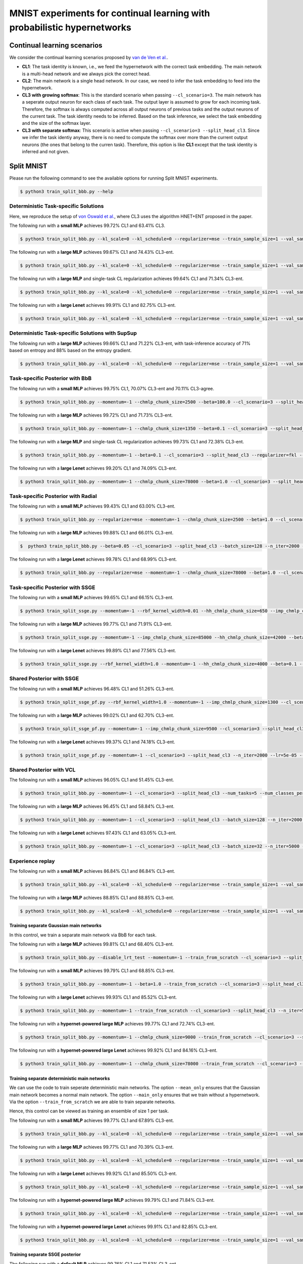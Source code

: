 MNIST experiments for continual learning with probabilistic hypernetworks
=========================================================================

Continual learning scenarios
----------------------------

We consider the continual learning scenarios proposed by `van de Ven et al. <https://arxiv.org/abs/1904.07734>`_.

- **CL1**: The task identity is known, i.e., we feed the hypernetwork with the correct task embedding. The main network is a multi-head network and we always pick the correct head.
- **CL2**: The main network is a single head network. In our case, we need to infer the task embedding to feed into the hypernetwork.
- **CL3 with growing softmax**: This is the standard scenario when passing ``--cl_scenario=3``. The main network has a seperate output neuron for each class of each task. The output layer is assumed to grow for each incoming task. Therefore, the softmax is always computed across all output neurons of previous tasks and the output neurons of the current task. The task identity needs to be inferred. Based on the task inference, we select the task embedding and the size of the softmax layer.
- **CL3 with separate softmax**: This scenario is active when passing ``--cl_scenario=3 --split_head_cl3``. Since we infer the task identiy anyway, there is no need to compute the softmax over more than the current output neurons (the ones that belong to the curren task). Therefore, this option is like **CL1** except that the task identity is inferred and not given.

Split MNIST
-----------

Please run the following command to see the available options for running Split MNIST experiments.

.. code-block:: console

    $ python3 train_split_bbb.py --help

Deterministic Task-specific Solutions
^^^^^^^^^^^^^^^^^^^^^^^^^^^^^^^^^^^^^

Here, we reproduce the setup of `von Oswald et al. <https://arxiv.org/abs/1906.00695>`__, where CL3 uses the algorithm
HNET+ENT proposed in the paper.

The following run with a **small MLP** achieves 99.72% CL1 and 63.41% CL3.

.. code-block:: console

    $ python3 train_split_bbb.py --kl_scale=0 --kl_schedule=0 --regularizer=mse --train_sample_size=1 --val_sample_size=1 --momentum=-1 --chmlp_chunk_size=8000 --beta=10.0 --cl_scenario=3 --split_head_cl3 --num_tasks=5 --num_classes_per_task=2 --batch_size=32 --n_iter=5000 --lr=0.0005 --use_adam --clip_grad_norm=-1 --net_type=mlp --mlp_arch="100,100" --net_act=relu --dropout_rate=-1 --hnet_type=chunked_hmlp --hmlp_arch="10,10,10,10" --cond_emb_size=32 --chunk_emb_size="32" --std_normal_temb=1.0 --std_normal_emb=0.1 --mean_only

The following run with a **large MLP** achieves 99.67% CL1 and 74.43% CL3-ent.

.. code-block:: console 

    $ python3 train_split_bbb.py --kl_scale=0 --kl_schedule=0 --regularizer=mse --train_sample_size=1 --val_sample_size=1 --momentum=-1 --chmlp_chunk_size=4500 --beta=2.0 --cl_scenario=3 --split_head_cl3 --n_iter=5000 --lr=0.0001 --use_adam --clip_grad_norm=-1 --num_kl_samples=20 --during_acc_criterion=0.95 --net_type=mlp --hnet_type=chunked_hmlp --hmlp_arch=100,100 --chunk_emb_size=32 --hnet_net_act=sigmoid --mean_only

The following run with a **large MLP** and single-task CL regularization achieves 99.64% CL1 and 71.34% CL3-ent.

.. code-block:: console 

    $ python3 train_split_bbb.py --kl_scale=0 --kl_schedule=0 --regularizer=mse --train_sample_size=1 --val_sample_size=1 --momentum=-1 --beta=10.0 --cl_scenario=3 --split_head_cl3 --batch_size=128 --n_iter=5000 --lr=0.0001 --use_adam --clip_grad_norm=-1 --calc_hnet_reg_targets_online --hnet_reg_batch_size=1 --num_kl_samples=20 --during_acc_criterion=0.95 --net_type=mlp --hnet_type=chunked_hmlp --hmlp_arch=100,100 --cond_emb_size=32 --chmlp_chunk_size=4500 --chunk_emb_size=32 --hnet_net_act=sigmoid --std_normal_init=0.02 --std_normal_temb=1.0 --std_normal_emb=1.0 --mean_only

The following run with a **large Lenet** achieves 99.91% CL1 and 82.75% CL3-ent.

.. code-block:: console 

    $ python3 train_split_bbb.py --kl_scale=0 --kl_schedule=0 --regularizer=mse --train_sample_size=1 --val_sample_size=1 --momentum=-1 --chmlp_chunk_size=38000 --beta=2.0 --cl_scenario=3 --split_head_cl3 --n_iter=5000 --lr=0.001 --use_adam --clip_grad_norm=-1 --num_kl_samples=10 --during_acc_criterion=0.95 --net_type=lenet --lenet_type=mnist_large --hnet_type=chunked_hmlp --hmlp_arch=10,10 --chunk_emb_size=16 --hnet_net_act=relu --mean_only


Deterministic Task-specific Solutions with SupSup
^^^^^^^^^^^^^^^^^^^^^^^^^^^^^^^^^^^^^^^^^^^^^^^^^

The following run with a **large MLP** achieves 99.66% CL1 and 71.22% CL3-ent, with task-inference accuracy of 71% based on entropy and 88% based on the entropy gradient.

.. code-block:: console

    $ python3 train_split_bbb.py --kl_scale=0 --kl_schedule=0 --regularizer=mse --train_sample_size=1 --val_sample_size=1 --momentum=-1 --hnet_reg_batch_size=-1 --chmlp_chunk_size=4500 --beta=0.1 --cl_scenario=3 --n_iter=5000 --lr=0.0001 --use_adam --clip_grad_norm=-1 --num_kl_samples=1 --during_acc_criterion=0.95 --supsup_task_inference --supsup_lr=0.001 --supsup_grad_steps=20 --net_type=mlp --hnet_type=chunked_hmlp --hmlp_arch=100,100 --chunk_emb_size=32 --hnet_net_act=relu --mean_only

Task-specific Posterior with BbB
^^^^^^^^^^^^^^^^^^^^^^^^^^^^^^^^

The following run with a **small MLP** achieves 99.75% CL1, 70.07% CL3-ent and 70.11% CL3-agree.

.. code-block:: console

    $ python3 train_split_bbb.py --momentum=-1 --chmlp_chunk_size=2500 --beta=100.0 --cl_scenario=3 --split_head_cl3 --num_tasks=5 --num_classes_per_task=2 --regularizer=w2 --batch_size=128 --n_iter=5000 --lr=0.0001 --use_adam --clip_grad_norm=-1 --train_sample_size=10 --prior_variance=1.0 --kl_scale=0.0001 --net_type=mlp --mlp_arch="100,100" --net_act=relu --dropout_rate=-1 --hnet_type=chunked_hmlp --hmlp_arch="" --cond_emb_size=32 --chunk_emb_size="32" --use_cond_chunk_embs --std_normal_temb=0.1 --std_normal_emb=0.1

The following run with a **large MLP** achieves 99.72% CL1 and 71.73% CL3-ent.

.. code-block:: console 

    $ python3 train_split_bbb.py --momentum=-1 --chmlp_chunk_size=1350 --beta=0.1 --cl_scenario=3 --split_head_cl3 --regularizer=fkl --n_iter=2000 --lr=0.0001 --use_adam --clip_grad_norm=-1 --train_sample_size=10 --kl_scale=1e-06 --num_kl_samples=20 --net_type=mlp --hnet_type=chunked_hmlp --hmlp_arch=100,250,500 --cond_emb_size=64 --chunk_emb_size=32 --use_cond_chunk_embs --hnet_net_act=relu --keep_orig_init

The following run with a **large MLP** and single-task CL regularization achieves 99.73% CL1 and 72.38% CL3-ent.

.. code-block:: console 

    $ python3 train_split_bbb.py --momentum=-1 --beta=0.1 --cl_scenario=3 --split_head_cl3 --regularizer=fkl --batch_size=128 --n_iter=2000 --lr=0.0001 --use_adam --clip_grad_norm=-1 --train_sample_size=10 --kl_scale=1e-06 --calc_hnet_reg_targets_online --hnet_reg_batch_size=1 --num_kl_samples=20 --net_type=mlp --hnet_type=chunked_hmlp --hmlp_arch=100,250,500 --cond_emb_size=64 --chmlp_chunk_size=1350 --chunk_emb_size=32 --use_cond_chunk_embs --hnet_net_act=relu --keep_orig_init

The following run with a **large Lenet** achieves 99.20% CL1 and 74.09% CL3-ent.

.. code-block:: console 

    $ python3 train_split_bbb.py --momentum=-1 --chmlp_chunk_size=78000 --beta=1.0 --cl_scenario=3 --split_head_cl3 --regularizer=fkl --n_iter=5000 --lr=0.0001 --use_adam --clip_grad_norm=-1 --train_sample_size=1 --kl_scale=0.001 --num_kl_samples=10 --net_type=lenet --lenet_type=mnist_large --hnet_type=chunked_hmlp --hmlp_arch=10,10 --cond_emb_size=64 --chunk_emb_size=32 --hnet_net_act=relu --keep_orig_init

Task-specific Posterior with Radial
^^^^^^^^^^^^^^^^^^^^^^^^^^^^^^^^^^^

The following run with a **small MLP** achieves 99.43% CL1 and 63.00% CL3-ent.

.. code-block:: console

    $ python3 train_split_bbb.py --regularizer=mse --momentum=-1 --chmlp_chunk_size=2500 --beta=1.0 --cl_scenario=3 --split_head_cl3 --num_tasks=5 --num_classes_per_task=2 --batch_size=32 --n_iter=2000 --lr=0.0001 --use_adam --clip_grad_norm=-1 --train_sample_size=1 --prior_variance=1.0 --kl_scale=0.001 --radial_bnn --num_kl_samples=1 --net_type=mlp --mlp_arch=100,100 --net_act=relu --dropout_rate=-1 --hnet_type=chunked_hmlp --hmlp_arch= --cond_emb_size=32 --chunk_emb_size=32 --use_cond_chunk_embs --std_normal_temb=0.1 --std_normal_emb=1.0

The following run with a **large MLP** achieves 99.88% CL1 and 66.01% CL3-ent.

.. code-block:: console 

    $  python3 train_split_bbb.py --beta=0.05 --cl_scenario=3 --split_head_cl3 --batch_size=128 --n_iter=2000 --lr=0.0001 --momentum=-1.0 --use_adam  --clip_grad_value=1.0 --clip_grad_norm=-1.0 --net_type="mlp"  --net_act="relu" --hnet_type="chunked_hmlp" --hmlp_arch="100,100" --cond_emb_size=32 --chmlp_chunk_size=9000 --chunk_emb_size="32" --use_cond_chunk_embs --hnet_net_act="relu" --std_normal_init=0.02 --std_normal_temb=1.0 --std_normal_emb=1.0 --train_sample_size=10 --kl_scale=0.0001 --radial_bnn --regularizer="mse" --hyper_gauss_init --num_kl_samples=5

The following run with a **large Lenet** achieves 99.78% CL1 and 68.99% CL3-ent.

.. code-block:: console 

    $ python3 train_split_bbb.py --regularizer=mse --momentum=-1 --chmlp_chunk_size=78000 --beta=1.0 --cl_scenario=3 --split_head_cl3 --n_iter=2000 --lr=5e-05 --use_adam --clip_grad_norm=-1 --train_sample_size=1 --kl_scale=0.0001 --radial_bnn --num_kl_samples=20 --net_type=lenet --lenet_type=mnist_large --hnet_type=chunked_hmlp --hmlp_arch=10,10 --cond_emb_size=64 --chunk_emb_size=16 --hnet_net_act=relu --keep_orig_init

Task-specific Posterior with SSGE
^^^^^^^^^^^^^^^^^^^^^^^^^^^^^^^^^

The following run with a **small MLP** achieves 99.65% CL1 and 66.15% CL3-ent.

.. code-block:: console 

    $ python3 train_split_ssge.py --momentum=-1 --rbf_kernel_width=0.01 --hh_chmlp_chunk_size=650 --imp_chmlp_chunk_size=1300 --beta=100.0 --cl_scenario=3 --split_head_cl3 --num_tasks=5 --num_classes_per_task=2 --batch_size=128 --n_iter=5000 --lr=0.001 --use_adam --clip_grad_norm=100.0 --train_sample_size=10 --prior_variance=1.0 --kl_scale=0.0001 --num_kl_samples=1 --net_type=mlp --mlp_arch=100,100 --net_act=relu --dropout_rate=-1 --imp_hnet_type=chunked_hmlp --imp_hmlp_arch= --imp_chunk_emb_size=32 --imp_hnet_net_act=sigmoid --hh_hnet_type=chunked_hmlp --hh_hmlp_arch=100,100 --hh_cond_emb_size=32 --hh_chunk_emb_size=32 --hh_hnet_net_act=sigmoid --std_normal_temb=1.0 --std_normal_emb=1.0 --hyper_fan_init --during_acc_criterion=95,90,90,90 --latent_dim=32 --full_support_perturbation=0.0002 --num_ssge_eigenvals=-1 --ssge_sample_size=10

The following run with a **large MLP** achieves 99.77% CL1 and 71.91% CL3-ent.

.. code-block:: console 

    $ python3 train_split_ssge.py --momentum=-1 --imp_chmlp_chunk_size=85000 --hh_chmlp_chunk_size=42000 --beta=10.0 --cl_scenario=3 --split_head_cl3 --n_iter=5000 --lr=0.001 --use_adam --clip_grad_norm=-1 --train_sample_size=1 --kl_scale=1e-05 --num_kl_samples=10 --during_acc_criterion=0.95 --net_type=mlp --imp_hnet_type=chunked_hmlp --imp_hmlp_arch=10,10 --imp_chunk_emb_size=16 --imp_hnet_net_act=relu --full_support_perturbation=0.01 --hh_hnet_type=chunked_hmlp --hh_hmlp_arch=10,10 --hh_hnet_net_act=sigmoid --latent_dim=16 --latent_std=1.0 --thr_ssge_eigenvals=0.95 --ssge_sample_size=20 

The following run with a **large Lenet** achieves 99.89% CL1 and 77.56% CL3-ent.

.. code-block:: console 

    $ python3 train_split_ssge.py --rbf_kernel_width=1.0 --momentum=-1 --hh_chmlp_chunk_size=4000 --beta=0.1 --cl_scenario=3 --split_head_cl3 --n_iter=5000 --lr=0.001 --use_adam --clip_grad_norm=1.0 --train_sample_size=1 --kl_scale=1e-05 --num_kl_samples=20 --during_acc_criterion=0.95 --net_type=lenet --lenet_type=mnist_large --imp_hnet_type=chunked_hmlp --imp_hmlp_arch=100,100 --imp_chmlp_chunk_size=3000 --imp_chunk_emb_size=16 --imp_hnet_net_act=sigmoid --full_support_perturbation=0.1 --hh_hnet_type=chunked_hmlp --hh_hmlp_arch=100,100 --hh_chunk_emb_size=32 --hh_hnet_net_act=sigmoid --heuristic_kernel --thr_ssge_eigenvals=0.95 --ssge_sample_size=20 

Shared Posterior with SSGE
^^^^^^^^^^^^^^^^^^^^^^^^^^

The following run with a **small MLP** achieves 96.48% CL1 and 51.26% CL3-ent.

.. code-block:: console 

    $ python3 train_split_ssge_pf.py --rbf_kernel_width=1.0 --momentum=-1 --imp_chmlp_chunk_size=1300 --cl_scenario=3 --split_head_cl3 --num_tasks=5 --num_classes_per_task=2 --batch_size=128 --n_iter=2000 --lr=0.0005 --use_adam --clip_grad_norm=-1 --train_sample_size=10 --prior_variance=1.0 --kl_scale=1e-05 --num_kl_samples=1 --net_type=mlp --mlp_arch=100,100 --net_act=relu --dropout_rate=-1 --imp_hnet_type=chunked_hmlp --imp_hmlp_arch= --imp_chunk_emb_size=32 --imp_hnet_net_act=sigmoid --std_normal_temb=0.1 --std_normal_emb=1.0 --hyper_fan_init --latent_dim=8 --latent_std=0.1 --full_support_perturbation=0.02 --heuristic_kernel --num_ssge_eigenvals=-1 --thr_ssge_eigenvals=0.9 --ssge_sample_size=10

The following run with a **large MLP** achieves 99.02% CL1 and 62.70% CL3-ent.

.. code-block:: console 

    $ python3 train_split_ssge_pf.py --momentum=-1 --imp_chmlp_chunk_size=9500 --cl_scenario=3 --split_head_cl3 --n_iter=2000 --lr=5e-05 --use_adam --clip_grad_norm=-1 --train_sample_size=20 --kl_scale=0.0001 --num_kl_samples=50 --during_acc_criterion=80 --net_type=mlp --imp_hnet_type=chunked_hmlp --imp_hmlp_arch= --imp_chunk_emb_size=32 --imp_hnet_net_act=relu --full_support_perturbation=-1 --latent_dim=16 --latent_std=1.0 --thr_ssge_eigenvals=1.0 --ssge_sample_size=20

The following run with a **large Lenet** achieves 99.37% CL1 and 74.18% CL3-ent.

.. code-block:: console 

    $ python3 train_split_ssge_pf.py --momentum=-1 --cl_scenario=3 --split_head_cl3 --n_iter=2000 --lr=5e-05 --use_adam --clip_grad_norm=1.0 --train_sample_size=10 --kl_scale=0.0001 --num_kl_samples=10 --during_acc_criterion=80 --net_type=lenet --lenet_type=mnist_large --imp_hnet_type=chunked_hmlp --imp_hmlp_arch= --imp_chmlp_chunk_size=3000 --imp_chunk_emb_size=32 --imp_hnet_net_act=relu --full_support_perturbation=0.01 --thr_ssge_eigenvals=1.0 --ssge_sample_size=10

Shared Posterior with VCL
^^^^^^^^^^^^^^^^^^^^^^^^^

The following run with a **small MLP** achieves 96.05% CL1 and 51.45% CL3-ent.

.. code-block:: console 

    $ python3 train_split_bbb.py --momentum=-1 --cl_scenario=3 --split_head_cl3 --num_tasks=5 --num_classes_per_task=2 --batch_size=128 --n_iter=2000 --lr=0.0001 --use_adam --clip_grad_norm=-1 --train_sample_size=10 --prior_variance=1.0 --kl_scale=10.0 --use_prev_post_as_prior --net_type=mlp --mlp_arch=100,100 --net_act=relu --dropout_rate=-1 --keep_orig_init --mnet_only

The following run with a **large MLP** achieves 96.45% CL1 and 58.84% CL3-ent.

.. code-block:: console 

    $ python3 train_split_bbb.py --momentum=-1 --cl_scenario=3 --split_head_cl3 --batch_size=128 --n_iter=2000 --lr=1e-05 --use_adam --clip_grad_norm=1 --train_sample_size=1 --kl_scale=0.0001 --use_prev_post_as_prior --net_type=mlp --mnet_only

The following run with a **large Lenet** achieves 97.43% CL1 and 63.05% CL3-ent.

.. code-block:: console 

    $ python3 train_split_bbb.py --momentum=-1 --cl_scenario=3 --split_head_cl3 --batch_size=32 --n_iter=5000 --lr=1e-05 --use_adam --clip_grad_norm=1.0 --train_sample_size=10 --kl_scale=0.01 --use_prev_post_as_prior --net_type=lenet --lenet_type=mnist_large --mnet_only

Experience replay
^^^^^^^^^^^^^^^^^

The following run with a **small MLP** achieves 86.84% CL1 and 86.84% CL3-ent.

.. code-block:: console 

    $ python3 train_split_bbb.py --kl_scale=0 --kl_schedule=0 --regularizer=mse --train_sample_size=1 --val_sample_size=1 --momentum=-1 --cl_scenario=3 --batch_size=8 --n_iter=1000 --lr=0.0005 --use_adam --clip_grad_norm=100.0 --num_kl_samples=1 --net_type=mlp --mlp_arch=100,100 --net_act=relu --dropout_rate=-1 --coreset_size=100 --per_task_coreset --coreset_reg=100.0 --coreset_batch_size=16 --fix_coreset_size --coresets_for_experience_replay --mnet_only --mean_only --during_acc_criterion=85

The following run with a **large MLP** achieves 88.85% CL1 and 88.85% CL3-ent.

.. code-block:: console 

    $ python3 train_split_bbb.py --kl_scale=0 --kl_schedule=0 --regularizer=mse --train_sample_size=1 --val_sample_size=1 --momentum=-1 --cl_scenario=3 --batch_size=8 --n_iter=1000 --lr=0.0001 --use_adam --clip_grad_norm=100.0 --num_kl_samples=1 --during_acc_criterion=90 --coreset_size=100 --per_task_coreset --coreset_reg=500 --coreset_batch_size=16 --fix_coreset_size --coresets_for_experience_replay --net_type=mlp --mlp_arch=400,400 --mnet_only --mean_only

Training separate Gaussian main networks
""""""""""""""""""""""""""""""""""""""""

In this control, we train a separate main network via BbB for each task.

The following run with a **large MLP** achieves 99.81% CL1 and 68.40% CL3-ent.

.. code-block:: console 

    $ python3 train_split_bbb.py --disable_lrt_test --momentum=-1 --train_from_scratch --cl_scenario=3 --split_head_cl3 --batch_size=128 --n_iter=3000 --lr=0.0005 --use_adam --clip_grad_norm=-1 --train_sample_size=20 --prior_variance=1.0 --local_reparam_trick --kl_scale=0.001 --net_type=mlp --mnet_only

The following run with a **small MLP** achieves 99.79% CL1 and 68.85% CL3-ent.

.. code-block:: console 

    $ python3 train_split_bbb.py --momentum=-1 --beta=1.0 --train_from_scratch --cl_scenario=3 --split_head_cl3 --num_tasks=5 --num_classes_per_task=2 --regularizer=rkl --batch_size=128 --n_iter=2000 --lr=0.001 --use_adam --clip_grad_norm=-1 --train_sample_size=50 --prior_variance=1.0 --kl_scale=0.01 --net_type=mlp --mlp_arch=100,100 --mnet_only 

The following run with a **large Lenet** achieves 99.93% CL1 and 85.52% CL3-ent.

.. code-block:: console 

    $ python3 train_split_bbb.py --momentum=-1 --train_from_scratch --cl_scenario=3 --split_head_cl3 --n_iter=5000 --lr=0.001 --use_adam --clip_grad_norm=-1 --train_sample_size=10 --kl_scale=0.01 --net_type=lenet --lenet_type=mnist_large --mnet_only

The following run with a **hypernet-powered large MLP** achieves 99.77% CL1 and 72.74% CL3-ent.

.. code-block:: console 

    $ python3 train_split_bbb.py --momentum=-1 --chmlp_chunk_size=9000 --train_from_scratch --cl_scenario=3 --split_head_cl3 --batch_size=32 --n_iter=2000 --lr=5e-05 --use_adam --clip_grad_norm=-1 --train_sample_size=10 --prior_variance=1.0 --kl_scale=1e-05 --net_type=mlp --hnet_type=chunked_hmlp --hmlp_arch=100,100 --cond_emb_size=32 --chunk_emb_size=64 --use_cond_chunk_embs --hnet_net_act=sigmoid --std_normal_temb=1.0 --std_normal_emb=0.1

The following run with a **hypernet-powered large Lenet** achieves 99.92% CL1 and 84.16% CL3-ent.

.. code-block:: console 

    $ python3 train_split_bbb.py --momentum=-1 --chmlp_chunk_size=78000 --train_from_scratch --cl_scenario=3 --split_head_cl3 --n_iter=5000 --lr=0.0001 --use_adam --clip_grad_norm=-1 --train_sample_size=1 --kl_scale=0.001 --net_type=lenet --lenet_type=mnist_large --hnet_type=chunked_hmlp --hmlp_arch=10,10 --cond_emb_size=64 --chunk_emb_size=32 --hnet_net_act=sigmoid

Training separate deterministic main networks
"""""""""""""""""""""""""""""""""""""""""""""

We can use the code to train seperate deterministic main networks. The option ``--mean_only`` ensures that the Gaussian main network becomes a normal main network. The option ``--main_only`` ensures that we train without a hypernetwork. Via the option ``--train_from_scratch`` we are able to train separate networks.

Hence, this control can be viewed as training an ensemble of size 1 per task.

The following run with a **small MLP** achieves 99.77% CL1 and 67.89% CL3-ent.

.. code-block:: console 

    $ python3 train_split_bbb.py --kl_scale=0 --kl_schedule=0 --regularizer=mse --train_sample_size=1 --val_sample_size=1 --momentum=-1 --beta=10.0 --train_from_scratch --cl_scenario=3 --split_head_cl3 --num_tasks=5 --num_classes_per_task=2 --batch_size=128 --n_iter=5000 --lr=0.0005 --use_adam --clip_grad_norm=-1 --net_type=mlp --mlp_arch=100,100 --mnet_only --mean_only

The following run with a **large MLP** achieves 99.77% CL1 and 70.39% CL3-ent.

.. code-block:: console 

    $ python3 train_split_bbb.py --kl_scale=0 --kl_schedule=0 --regularizer=mse --train_sample_size=1 --val_sample_size=1 --momentum=-1 --train_from_scratch --cl_scenario=3 --split_head_cl3 --n_iter=5000 --lr=0.0001 --use_adam --clip_grad_norm=-1 --num_kl_samples=1 --during_acc_criterion=90 --net_type=mlp --mnet_only --mean_only

The following run with a **large Lenet** achieves 99.92% CL1 and 85.50% CL3-ent.

.. code-block:: console 

    $ python3 train_split_bbb.py --kl_scale=0 --kl_schedule=0 --regularizer=mse --train_sample_size=1 --val_sample_size=1 --momentum=-1 --train_from_scratch --cl_scenario=3 --split_head_cl3 --batch_size=128 --n_iter=2000 --lr=0.001 --use_adam --clip_grad_norm=-1 --num_kl_samples=1 --during_acc_criterion=95 --net_type=lenet --lenet_type=mnist_large --mnet_only --mean_only

The following run with a **hypernet-powered large MLP** achieves 99.79% CL1 and 71.84% CL3-ent.

.. code-block:: console 

    $ python3 train_split_bbb.py --kl_scale=0 --kl_schedule=0 --regularizer=mse --train_sample_size=1 --val_sample_size=1 --momentum=-1 --chmlp_chunk_size=43000 --train_from_scratch --cl_scenario=3 --split_head_cl3 --n_iter=2000 --lr=0.001 --use_adam --clip_grad_norm=-1 --num_kl_samples=1 --during_acc_criterion=90 --net_type=mlp --hnet_type=chunked_hmlp --hmlp_arch=10,10 --chunk_emb_size=32 --hnet_net_act=sigmoid --mean_only

The following run with a **hypernet-powered large Lenet** achieves 99.91% CL1 and 82.85% CL3-ent.

.. code-block:: console 

    $ python3 train_split_bbb.py --kl_scale=0 --kl_schedule=0 --regularizer=mse --train_sample_size=1 --val_sample_size=1 --momentum=-1 --chmlp_chunk_size=38000 --train_from_scratch --cl_scenario=3 --split_head_cl3 --batch_size=128 --n_iter=5000 --lr=0.0001 --use_adam --clip_grad_norm=-1 --num_kl_samples=1 --during_acc_criterion=0.95 --net_type=lenet --lenet_type=mnist_large --hnet_type=chunked_hmlp --hmlp_arch=10,10 --chunk_emb_size=32 --hnet_net_act=sigmoid --mean_only

Training separate SSGE posterior
""""""""""""""""""""""""""""""""

The following run with a **default MLP** achieves 99.76% CL1 and 71.53% CL3-ent.

.. code-block:: console 

    $ python3 train_split_ssge.py --momentum=-1 --imp_chmlp_chunk_size=16000 --train_from_scratch --cl_scenario=3 --split_head_cl3 --n_iter=5000 --lr=0.0001 --use_adam --clip_grad_norm=-1 --train_sample_size=1 --kl_scale=0.01 --num_kl_samples=20 --during_acc_criterion=0.95 --net_type=mlp --imp_hnet_type=chunked_hmlp --imp_hmlp_arch=50,50 --imp_chunk_emb_size=32 --imp_hnet_net_act=sigmoid --full_support_perturbation=0.01 --no_hhnet --latent_dim=16 --latent_std=0.1 --thr_ssge_eigenvals=1.0 --ssge_sample_size=20

Elastic Weight Consolidation
^^^^^^^^^^^^^^^^^^^^^^^^^^^^

The following run with a **small MLP and growing head** achieves 28.15% CL3.

.. code-block:: console 

    $ python3 train_split_ewc.py --momentum=-1 --cl_scenario=3 --num_tasks=5 --num_classes_per_task=2 --batch_size=32 --n_iter=2001 --lr=0.001 --use_adam --clip_grad_norm=1.0 --prior_variance=1.0 --net_type=mlp --mlp_arch=100,100 --net_act=relu --dropout_rate=-1 --ewc_gamma=1.0 --ewc_lambda=1000.0

The following run with a **small MLP and non-growing head** achieves 29.67% CL3.

.. code-block:: console 

    $ python3 train_split_ewc.py --momentum=-1 --cl_scenario=3 --num_tasks=5 --num_classes_per_task=2 --non_growing_sf_cl3 --batch_size=32 --n_iter=2001 --lr=0.0001 --use_adam --clip_grad_norm=-1 --prior_variance=1.0 --net_type=mlp --mlp_arch=100,100 --net_act=relu --dropout_rate=-1 --ewc_gamma=1.0 --ewc_lambda=1000.0 --n_fisher=200 --out_dir=./out/hyperparam_search/search_2021-01-19_07-56-32/sim_20210119075632_054

The following run with a **small MLP and multi head** achieves 97.79% CL1 and 46.61% CL3-ent.

.. code-block:: console 

    $ python3 train_split_ewc.py --momentum=-1 --cl_scenario=3 --split_head_cl3 --num_tasks=5 --num_classes_per_task=2 --batch_size=32 --n_iter=2001 --lr=0.0005 --use_adam --clip_grad_norm=-1 --prior_variance=1.0 --net_type=mlp --mlp_arch=100,100 --net_act=relu --dropout_rate=-1 --ewc_gamma=1.0 --ewc_lambda=10.0

The following run with a **large MLP and growing head** achieves 27.32% CL1 and 27.32% CL3-ent.

.. code-block:: console 

    $ python3 train_split_ewc.py --momentum=-1 --cl_scenario=3 --num_tasks=5 --num_classes_per_task=2 --batch_size=32 --n_iter=2001 --lr=0.001 --use_adam --clip_grad_norm=1.0 --prior_variance=1.0 --net_type=mlp --net_act=relu --dropout_rate=-1 --ewc_gamma=1.0 --ewc_lambda=1000.0 --n_fisher=200

The following run with a **large MLP and non-growing head** achieves 30.21% CL1 and 30.21% CL3-ent.

.. code-block:: console 

    $ python3 train_split_ewc.py --momentum=-1 --cl_scenario=3 --num_tasks=5 --num_classes_per_task=2 --non_growing_sf_cl3 --batch_size=32 --n_iter=2001 --lr=0.0001 --use_adam --clip_grad_norm=-1 --prior_variance=1.0 --net_type=mlp --net_act=relu --dropout_rate=-1 --ewc_gamma=1.0 --ewc_lambda=1000.0 --n_fisher=200 

The following run with a **large MLP and multi head** achieves 96.40% CL1 and 47.67% CL3-ent.

.. code-block:: console 

    $ python3 train_split_ewc.py --momentum=-1 --cl_scenario=3 --split_head_cl3 --num_tasks=5 --num_classes_per_task=2 --batch_size=32 --n_iter=5001 --lr=0.001 --use_adam --clip_grad_norm=-1 --prior_variance=1.0 --net_type=mlp --net_act=relu --dropout_rate=-1 --ewc_gamma=1.0 --ewc_lambda=0.001 --n_fisher=200

The following run with a **large Lenet and growing head** achieves 27.62% CL1 and 27.62% CL3-ent.

.. code-block:: console 

    $ python3 train_split_ewc.py --momentum=-1 --cl_scenario=3 --num_tasks=5 --num_classes_per_task=2 --batch_size=32 --n_iter=2001 --lr=0.0001 --use_adam --clip_grad_norm=-1 --prior_variance=1.0 --net_type=lenet --lenet_type=mnist_large --net_act=relu --dropout_rate=-1 --ewc_gamma=1.0 --ewc_lambda=10000.0 --n_fisher=200

The following run with a **large Lenet and non-growing head** achieves 26.01% CL1 and 26.01% CL3-ent.

.. code-block:: console 

    $ python3 train_split_ewc.py --momentum=-1 --cl_scenario=3 --num_tasks=5 --num_classes_per_task=2 --non_growing_sf_cl3 --batch_size=32 --n_iter=2001 --lr=0.0001 --use_adam --clip_grad_norm=-1 --prior_variance=1.0 --net_type=lenet --lenet_type=mnist_large --net_act=relu --dropout_rate=-1 --during_acc_criterion=90 --ewc_gamma=1.0 --ewc_lambda=1000.0 --n_fisher=200

The following run with a **large Lenet and multi head** achieves 97.17% CL1 and 49.78% CL3-ent.

.. code-block:: console 

    $ python3 train_split_ewc.py --momentum=-1 --cl_scenario=3 --split_head_cl3 --num_tasks=5 --num_classes_per_task=2 --batch_size=32 --n_iter=5001 --lr=0.0005 --use_adam --clip_grad_norm=-1 --prior_variance=1.0 --net_type=lenet --lenet_type=mnist_large --net_act=relu --dropout_rate=-1 --ewc_gamma=1.0 --ewc_lambda=0.01 --n_fisher=200

Experiments with coresets
^^^^^^^^^^^^^^^^^^^^^^^^^

Exerperiments using **coresets fine-tuning**.

The following run with a **small MLP** achieves 98.70% CL1 and 90.42% CL3-ent.

.. code-block:: console

    $ python3 train_split_bbb.py --momentum=-1 --chmlp_chunk_size=2500 --beta=100.0 --cl_scenario=3 --split_head_cl3 --num_tasks=5 --num_classes_per_task=2 --regularizer=w2 --batch_size=128 --n_iter=5000 --lr=0.0001 --use_adam --clip_grad_norm=-1 --train_sample_size=10 --prior_variance=1.0 --kl_scale=0.0001 --coreset_size=100 --per_task_coreset --final_coresets_finetune --final_coresets_kl_scale=-1 --final_coresets_n_iter=-1 --net_type=mlp --mlp_arch=100,100 --net_act=relu --dropout_rate=-1 --hnet_type=chunked_hmlp --hmlp_arch= --cond_emb_size=32 --chunk_emb_size=32 --use_cond_chunk_embs --std_normal_temb=0.1 --std_normal_emb=0.1

The following run with a **small MLP** achieves 99.11% CL1 and 94.02% CL3-ent.

.. code-block:: console

    $ python3 train_split_bbb.py --momentum=-1 --chmlp_chunk_size=2500 --beta=100.0 --cl_scenario=3 --split_head_cl3 --num_tasks=5 --num_classes_per_task=2 --regularizer=w2 --batch_size=128 --n_iter=5000 --lr=0.0001 --use_adam --clip_grad_norm=-1 --train_sample_size=10 --prior_variance=1.0 --kl_scale=0.0001 --coreset_size=500 --per_task_coreset --final_coresets_finetune --final_coresets_kl_scale=-1 --final_coresets_n_iter=-1 --net_type=mlp --mlp_arch=100,100 --net_act=relu --dropout_rate=-1 --hnet_type=chunked_hmlp --hmlp_arch= --cond_emb_size=32 --chunk_emb_size=32 --use_cond_chunk_embs --std_normal_temb=0.1 --std_normal_emb=0.1

The following run with the **default MLP** achieves 98.50% CL1 and 90.83% CL3-ent.

.. code-block:: console 

    $ python3 train_split_bbb.py --momentum=-1 --beta=0.1 --cl_scenario=3 --split_head_cl3 --num_tasks=5 --num_classes_per_task=2 --regularizer=mse --batch_size=128 --n_iter=5000 --lr=5e-05 --use_adam --clip_grad_norm=-1 --train_sample_size=1 --prior_variance=1.0 --kl_scale=1e-05 --coreset_size=100 --per_task_coreset --final_coresets_finetune --final_coresets_kl_scale=-1 --final_coresets_n_iter=-1 --net_type=mlp --mlp_arch=400,400 --net_act=relu --dropout_rate=-1 --hnet_type=chunked_hmlp --hmlp_arch=100,100 --cond_emb_size=32 --chmlp_chunk_size=9000 --chunk_emb_size=32 --use_cond_chunk_embs --hnet_net_act=relu --std_normal_temb=1.0 --std_normal_emb=1.0

The following run with the **default MLP** achieves 98.66% CL1 and 94.03% CL3-ent.

.. code-block:: console 

    $ python3 train_split_bbb.py --momentum=-1 --beta=0.1 --cl_scenario=3 --split_head_cl3 --num_tasks=5 --num_classes_per_task=2 --regularizer=mse --batch_size=128 --n_iter=5000 --lr=5e-05 --use_adam --clip_grad_norm=-1 --train_sample_size=1 --prior_variance=1.0 --kl_scale=1e-05 --coreset_size=500 --per_task_coreset --final_coresets_finetune --final_coresets_use_random_labels --final_coresets_kl_scale=-1 --final_coresets_n_iter=-1 --net_type=mlp --mlp_arch=400,400 --net_act=relu --dropout_rate=-1 --hnet_type=chunked_hmlp --hmlp_arch=100,100 --cond_emb_size=32 --chmlp_chunk_size=9000 --chunk_emb_size=32 --use_cond_chunk_embs --hnet_net_act=relu --std_normal_temb=1.0 --std_normal_emb=1.0 

The following run with a **large Lenet** achieves 99.55% CL1 and 93.91% CL3-ent.

.. code-block:: console 

    $ python3 train_split_bbb.py --momentum=-1 --beta=1 --cl_scenario=3 --split_head_cl3 --num_tasks=5 --num_classes_per_task=2 --regularizer=fkl --batch_size=128 --n_iter=5000 --lr=0.0001 --use_adam --clip_grad_norm=-1 --train_sample_size=1 --prior_variance=1.0 --kl_scale=0.001 --coreset_size=50 --per_task_coreset --final_coresets_finetune --final_coresets_use_random_labels --final_coresets_kl_scale=-1 --final_coresets_n_iter=-1 --net_type=lenet --lenet_type=mnist_large --net_act=relu --dropout_rate=-1 --hnet_type=chunked_hmlp --hmlp_arch=10,10 --cond_emb_size=64 --chmlp_chunk_size=78000 --chunk_emb_size=32 --hnet_net_act=relu --std_normal_temb=1.0 --std_normal_emb=1.0 --keep_orig_init

The following run with a **large Lenet** achieves 99.62% CL1 and 95.73% CL3-ent.

.. code-block:: console 

    $ python3 train_split_bbb.py --momentum=-1 --beta=1 --cl_scenario=3 --split_head_cl3 --num_tasks=5 --num_classes_per_task=2 --regularizer=fkl --batch_size=128 --n_iter=5000 --lr=0.0001 --use_adam --clip_grad_norm=-1 --train_sample_size=1 --prior_variance=1.0 --kl_scale=0.001 --coreset_size=100 --per_task_coreset --final_coresets_finetune --final_coresets_kl_scale=-1 --final_coresets_n_iter=-1 --net_type=lenet --lenet_type=mnist_large --net_act=relu --dropout_rate=-1 --hnet_type=chunked_hmlp --hmlp_arch=10,10 --cond_emb_size=64 --chmlp_chunk_size=78000 --chunk_emb_size=32 --hnet_net_act=relu --std_normal_temb=1.0 --std_normal_emb=1.0 --keep_orig_init

The following run with a **large Lenet** achieves 99.77% CL1 and 97.74% CL3-ent.

.. code-block:: console 

    $ python3 train_split_bbb.py --momentum=-1 --beta=1 --cl_scenario=3 --split_head_cl3 --num_tasks=5 --num_classes_per_task=2 --regularizer=fkl --batch_size=128 --n_iter=5000 --lr=0.0001 --use_adam --clip_grad_norm=-1 --train_sample_size=1 --prior_variance=1.0 --kl_scale=0.001 --coreset_size=500 --per_task_coreset --final_coresets_finetune --final_coresets_kl_scale=-1 --final_coresets_n_iter=-1 --net_type=lenet --lenet_type=mnist_large --net_act=relu --dropout_rate=-1 --hnet_type=chunked_hmlp --hmlp_arch=10,10 --cond_emb_size=64 --chmlp_chunk_size=78000 --chunk_emb_size=32 --hnet_net_act=relu --std_normal_temb=1.0 --std_normal_emb=1.0 --keep_orig_init

Permuted MNIST-10
-----------------

Please run the following command to see the available options for running Permuted MNIST experiments.

.. code-block:: console

    $ python3 train_perm_bbb.py --help

Fine-Tuning
^^^^^^^^^^^

The following run with a **small MLP** achieves 47.89% CL1-final.

.. code-block:: console

    $ python3 train_perm_bbb.py --kl_scale=0 --kl_schedule=0 --regularizer=mse --train_sample_size=1 --val_sample_size=1 --momentum=-1 --beta=0 --cl_scenario=3 --split_head_cl3 --num_tasks=10 --batch_size=128 --n_iter=5000 --lr=0.001 --use_adam --clip_grad_norm=1.0 --mlp_arch=100,100 --net_act=relu --mnet_only --mean_only --padding=0

The following run with a **large MLP** achieves 90.08% CL1-final.

.. code-block:: console

    $ python3 train_perm_bbb.py --kl_scale=0 --kl_schedule=0 --regularizer=mse --train_sample_size=1 --val_sample_size=1 --momentum=-1 --beta=0 --cl_scenario=3 --split_head_cl3 --num_tasks=10 --batch_size=128 --n_iter=5000 --lr=0.0005 --use_adam --clip_grad_norm=1.0 --mnet_only --mean_only

Deterministic Task-specific Solutions
^^^^^^^^^^^^^^^^^^^^^^^^^^^^^^^^^^^^^

The following run with a **small MLP** achieves 95.05% CL1 and 75.84% CL3-ent.

.. code-block:: console

    $ python3 train_perm_bbb.py --kl_scale=0 --kl_schedule=0 --regularizer=mse --train_sample_size=1 --val_sample_size=1 --momentum=-1 --chmlp_chunk_size=750 --beta=250 --cl_scenario=3 --split_head_cl3 --num_tasks=10 --batch_size=128 --n_iter=5000 --lr=0.0005 --use_adam --clip_grad_norm=1.0 --mlp_arch="100,100" --net_act=relu --hnet_type=chunked_hmlp --hmlp_arch="100,100" --cond_emb_size=32 --chunk_emb_size="16" --use_cond_chunk_embs --std_normal_temb=1.0 --std_normal_emb=0.1 --mean_only --padding=0

The following run with a **large MLP** achieves 96.73% CL1 and 94.15% CL3-ent.

.. code-block:: console 

    $ python3 train_perm_bbb.py --kl_scale=0 --kl_schedule=0 --regularizer=mse --train_sample_size=1 --val_sample_size=1 --momentum=-1 --chmlp_chunk_size=40000 --beta=100 --cl_scenario=3 --split_head_cl3 --num_tasks=10 --batch_size=32 --n_iter=5000 --lr=0.0005 --use_adam --clip_grad_norm=1.0 --hnet_type=chunked_hmlp --hmlp_arch=50,50 --cond_emb_size=16 --chunk_emb_size=16 --std_normal_temb=1.0 --std_normal_emb=0.1 --mean_only

Task-specific Posterior with BbB
^^^^^^^^^^^^^^^^^^^^^^^^^^^^^^^^

The following run with a **small MLP** achieves 95.96% CL1 and 89.90% CL3-ent.

.. code-block:: console

    $ python3 train_perm_bbb.py --momentum=-1 --chmlp_chunk_size=2900 --beta=50 --cl_scenario=3 --split_head_cl3 --num_tasks=10 --regularizer=w2 --batch_size=128 --n_iter=5000 --lr=0.0001 --use_adam --clip_grad_norm=1.0 --train_sample_size=1 --prior_variance=1.0 --kl_scale=0.001 --mlp_arch="100,100" --net_act=relu --hnet_type=chunked_hmlp --hmlp_arch="" --cond_emb_size=32 --chunk_emb_size="32" --use_cond_chunk_embs --std_normal_temb=0.1 --std_normal_emb=0.1 --keep_orig_init --padding=0

The following run with **large MLP** achieves 96.21% CL1 and 96.14% CL3-ent.

.. code-block:: console

    $ python3 train_perm_bbb.py --momentum=-1 --chmlp_chunk_size=32000 --beta=1 --cl_scenario=3 --split_head_cl3 --num_tasks=10 --regularizer=fkl --n_iter=5000 --lr=1e-05 --use_adam --clip_grad_norm=-1 --train_sample_size=10 --prior_variance=1.0 --kl_scale=0.0001 --num_kl_samples=10 --hnet_type=chunked_hmlp --hmlp_arch= --cond_emb_size=64 --chunk_emb_size=32 --use_cond_chunk_embs --hnet_net_act=relu --std_normal_temb=0.1 --std_normal_emb=1.0 --keep_orig_init --during_acc_criterion=85

Task-specific Posterior with Radial
^^^^^^^^^^^^^^^^^^^^^^^^^^^^^^^^^^^

The following run with a **small MLP** achieves 94.30% CL1 and 81.78% CL3-ent.

.. code-block:: console

    $ python3 train_perm_bbb.py --regularizer=mse --kl_schedule=0 --momentum=-1 --chmlp_chunk_size=2900 --beta=500 --cl_scenario=3 --split_head_cl3 --num_tasks=10 --batch_size=128 --n_iter=5000 --lr=0.0005 --use_adam --clip_grad_norm=1.0 --train_sample_size=10 --prior_variance=1.0 --kl_scale=1.0 --radial_bnn --num_kl_samples=1 --mlp_arch=100,100 --net_act=relu --hnet_type=chunked_hmlp --hmlp_arch= --cond_emb_size=16 --chunk_emb_size=32 --use_cond_chunk_embs --std_normal_temb=0.1 --std_normal_emb=1.0 --hyper_gauss_init --padding=0

The following run with a **large MLP** achieves 97.19% CL1 and 92.92% CL3-ent.

.. code-block:: console 

    $ python3 train_perm_bbb.py --regularizer=mse --momentum=-1 --chmlp_chunk_size=41000 --beta=10000.0 --cl_scenario=3 --split_head_cl3 --num_tasks=10 --n_iter=5000 --lr=0.0001 --use_adam --clip_grad_norm=1.0 --train_sample_size=1 --prior_variance=1.0 --kl_scale=1e-05 --radial_bnn --num_kl_samples=10 --hnet_type=chunked_hmlp --hmlp_arch=100,100 --cond_emb_size=64 --chunk_emb_size=16 --use_cond_chunk_embs --hnet_net_act=relu --std_normal_temb=1.0 --std_normal_emb=0.1 --keep_orig_init --during_acc_criterion=94 

Task-specific Posterior with SSGE
^^^^^^^^^^^^^^^^^^^^^^^^^^^^^^^^^

The following run with a **small MLP**  achieves 92.88% CL1 and 78.94% CL3-ent.

.. code-block:: console

    $ python3 train_perm_ssge.py --kl_schedule=0 --momentum=-1 --hh_chmlp_chunk_size=1400 --imp_chmlp_chunk_size=8500 --beta=500 --cl_scenario=3 --split_head_cl3 --num_tasks=10 --batch_size=128 --n_iter=2500 --lr=0.001 --use_adam --clip_grad_norm=100.0 --train_sample_size=1 --prior_variance=1.0 --kl_scale=1.0 --num_kl_samples=10 --mlp_arch=100,100 --net_act=relu --imp_hnet_type=chunked_hmlp --imp_hmlp_arch=10,10,10,10 --imp_chunk_emb_size=16 --hh_hnet_type=chunked_hmlp --hh_hmlp_arch= --hh_cond_emb_size=16 --hh_chunk_emb_size=32 --hh_use_cond_chunk_embs --std_normal_temb=1.0 --std_normal_emb=1.0 --hyper_fan_init --during_acc_criterion=85 --latent_dim=8 --full_support_perturbation=0.0002 --rbf_kernel_width=0.01 --num_ssge_eigenvals=-1 --ssge_sample_size=10 --padding=0

The following run with a **large MLP** achieves 97.39% CL1 and 93.58% CL3-ent.

.. code-block:: console 

    $ python3 train_perm_ssge.py --momentum=-1 --imp_chmlp_chunk_size=70000 --hh_chmlp_chunk_size=20000 --beta=10.0 --cl_scenario=3 --split_head_cl3 --num_tasks=10 --n_iter=5000 --lr=0.0001 --use_adam --clip_grad_norm=1.0 --train_sample_size=1 --kl_scale=0.01 --num_kl_samples=10 --during_acc_criterion=86 --imp_hnet_type=chunked_hmlp --imp_hmlp_arch=20,20 --imp_chunk_emb_size=32 --imp_hnet_net_act=relu --full_support_perturbation=0.01 --hh_hnet_type=chunked_hmlp --hh_hmlp_arch=100,100 --hh_cond_emb_size=32 --hh_chunk_emb_size=16 --hh_use_cond_chunk_embs --hh_hnet_net_act=relu --latent_dim=16 --latent_std=0.1 --thr_ssge_eigenvals=1.0 --ssge_sample_size=1

Separate Posterior with BbB
^^^^^^^^^^^^^^^^^^^^^^^^^^^

The following run with a **large MLP** achieves 97.13% CL1 and 92.95% CL3-ent.

.. code-block:: console 

    $ python3 train_perm_bbb.py --momentum=-1 --train_from_scratch --cl_scenario=3 --split_head_cl3 --num_tasks=10 --batch_size=128 --n_iter=5000 --lr=0.0001 --use_adam --clip_grad_norm=1.0 --train_sample_size=10 --prior_variance=1.0 --kl_scale=5e-05 --num_kl_samples=10 --mnet_only

The following run with a **small MLP** achieves 98.21% CL1 and 98.12% CL3-ent.

.. code-block:: console 

    $ python3 train_perm_bbb.py --momentum=-1 --train_from_scratch --cl_scenario=3 --split_head_cl3 --num_tasks=10 --batch_size=128 --n_iter=5000 --lr=0.001 --use_adam --clip_grad_norm=1.0 --train_sample_size=50 --prior_variance=1.0 --kl_scale=0.1 --mlp_arch=100,100 --net_act=relu --mnet_only --padding=0 

Training separate deterministic main networks
^^^^^^^^^^^^^^^^^^^^^^^^^^^^^^^^^^^^^^^^^^^^^
The following run with a **large MLP** achieves 98.16% CL1 and 94.70% CL3-ent.

.. code-block:: console 

    $ python3 train_perm_bbb.py --kl_scale=0 --kl_schedule=0 --regularizer=mse --train_sample_size=1 --val_sample_size=1 --momentum=-1 --train_from_scratch --cl_scenario=3 --split_head_cl3 --num_tasks=10 --batch_size=128 --n_iter=5000 --lr=0.001 --use_adam --clip_grad_norm=1.0 --num_kl_samples=1 --mnet_only --mean_only

The following run with a **small MLP** achieves 97.04% CL1 and 90.73% CL3-ent.

.. code-block:: console 

    $ python3 train_perm_bbb.py --kl_scale=0 --kl_schedule=0 --regularizer=mse --train_sample_size=1 --val_sample_size=1 --momentum=-1 --train_from_scratch --cl_scenario=3 --split_head_cl3 --num_tasks=10 --batch_size=64 --n_iter=2500 --lr=0.001 --use_adam --clip_grad_norm=1.0 --num_kl_samples=1 --mlp_arch=100,100 --net_act=relu --mnet_only --mean_only --during_acc_criterion=85 --padding=0


Shared Posterior with VCL
^^^^^^^^^^^^^^^^^^^^^^^^^

The following run with a **large MLP** achieves 89.72% CL1 and 85.40% CL3-ent.

.. code-block:: console 

    $ python3 train_perm_bbb.py --momentum=-1 --cl_scenario=3 --split_head_cl3 --num_tasks=10 --batch_size=128 --n_iter=2000 --lr=0.0001 --use_adam --clip_grad_norm=1 --train_sample_size=10 --prior_variance=0.1 --kl_scale=1e-05 --use_prev_post_as_prior --mnet_only

Elastic Weight Consolidation
^^^^^^^^^^^^^^^^^^^^^^^^^^^^

The following run with a **large MLP** achieves 94.73% CL1 and 81.12% CL3-ent.

.. code-block:: console 

    $ python3 train_perm_ewc.py --momentum=-1 --cl_scenario=3 --split_head_cl3 --num_tasks=10 --batch_size=32 --n_iter=5001 --lr=0.0001 --use_adam --clip_grad_norm=100 --prior_variance=0.1 --ewc_gamma=1.0 --ewc_lambda=0.01 --n_fisher=200

Permuted MNIST-100
------------------

The following **PR-Dirac-SR** run with a **large MLP** achieves 95.90% CL1 and 70.08% CL3-ent.

.. code-block:: console 

    $ python3 train_perm_bbb.py --kl_scale=0 --kl_schedule=0 --regularizer=mse --train_sample_size=1 --val_sample_size=1 --momentum=-1 --chmlp_chunk_size=29000 --beta=100.0 --cl_scenario=3 --split_head_cl3 --num_tasks=100 --batch_size=128 --n_iter=5000 --lr=0.0001 --use_adam --clip_grad_norm=-1 --calc_hnet_reg_targets_online --hnet_reg_batch_size=8 --mlp_arch=1000,1000 --net_act=relu --hnet_type=chunked_hmlp --hmlp_arch=100,100 --cond_emb_size=16 --chunk_emb_size=16 --hnet_net_act=relu --std_normal_temb=1.0 --std_normal_emb=0.1 --full_test_interval=25 --mean_only --padding=2

The following **PR-BbB-SR** run with a **large MLP** achieves 96.84% CL1 and 85.84% CL3-ent.

.. code-block:: console 

    $ python3 train_perm_bbb.py --momentum=-1 --chmlp_chunk_size=55000 --beta=1000.0 --cl_scenario=3 --split_head_cl3 --num_tasks=100 --regularizer=rkl --batch_size=128 --n_iter=5000 --lr=0.0001 --use_adam --clip_grad_norm=100.0 --train_sample_size=10 --prior_variance=1.0 --kl_scale=0.01 --calc_hnet_reg_targets_online --hnet_reg_batch_size=8 --mlp_arch=1000,1000 --net_act=relu --hnet_type=chunked_hmlp --hmlp_arch=100,100 --cond_emb_size=32 --chunk_emb_size=32 --hnet_net_act=sigmoid --std_normal_temb=1.0 --std_normal_emb=1.0 --keep_orig_init --full_test_interval=25 --store_final_model --padding=2


Miscellaneous
-------------

Description of Tensorboard labels
^^^^^^^^^^^^^^^^^^^^^^^^^^^^^^^^^

**TODO outdated**

- ``acc_task_given``: Accuracy on data if task identity is given (i.e., the correct embedding is provided)
- ``acc_task_inferred``: Accuracy on data if task identity is inferred. I.e., we use per sample the task embedding that leads to the lowest entropy of the predictive distribution
- ``cl{1,2,3}_accuracy``: The accuracy of the current CL scenario. For **CL1**, this accuracy is identical to ``acc_task_given``. For **CL2** and **CL3**, this accuracy is identical to ``acc_task_inferred``
- ``task_inference_acc``: Task inference accuracy, i.e., how often the correct task embedding was selected
- ``hnet_out_forgetting``: Euclidean distance of current hypernet output to hypernet output right after training on the corresponding task
- ``in_ents``: Average entropy of the predictive distribution on in-distribution samples (note, test samples from a task are assumed to be in-distribution)
- ``out_ents``: Average entropy of the predictive distribution on out-of-distribution samples (i.e., test samples from other tasks are considered out-of-distribution)

Observations
^^^^^^^^^^^^

- Optimizer *Adadelta* seems to not perform well and *Adagrad* appears to be only slightly better. The best optimizers seem to be *SGD*, *Adam* and *RMSprop*.
